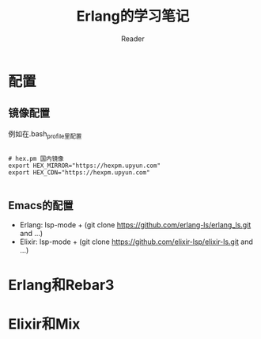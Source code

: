 #+STARTUP:ident
#+TITLE: Erlang的学习笔记
#+AUTHOR: Reader

* 配置
** 镜像配置
例如在.bash_profile里配置
#+BEGIN_EXAMPLE

# hex.pm 国内镜像
export HEX_MIRROR="https://hexpm.upyun.com"
export HEX_CDN="https://hexpm.upyun.com"

#+END_EXAMPLE
** Emacs的配置
- Erlang: lsp-mode + (git clone https://github.com/erlang-ls/erlang_ls.git and ...)
- Elixir: lsp-mode + (git clone https://github.com/elixir-lsp/elixir-ls.git and ...)

* Erlang和Rebar3
* Elixir和Mix

